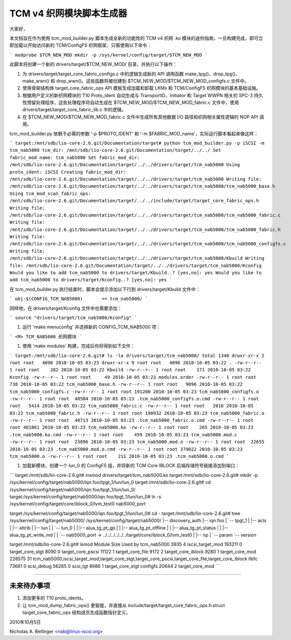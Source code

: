 =========================================
TCM v4 织网模块脚本生成器
=========================================

大家好，

本文档旨在作为使用 tcm_mod_builder.py 脚本生成全新的功能性的 TCM v4 织网 .ko 模块的迷你指南，一旦构建完成，即可立即加载以开始访问新的 TCM/ConfigFS 织网框架，只需使用以下命令：

```
modprobe $TCM_NEW_MOD
mkdir -p /sys/kernel/config/target/$TCM_NEW_MOD
```

此脚本将创建一个新的 drivers/target/$TCM_NEW_MOD/ 目录，并执行以下操作：

1. 为 drivers/target/target_core_fabric_configs.c 中的逻辑生成新的 API 调用函数 make_tpg()、drop_tpg()、make_wwn() 和 drop_wwn()。这些函数将被创建到 $TCM_NEW_MOD/$TCM_NEW_MOD_configfs.c 文件中。
2. 使用骨架结构体 target_core_fabric_ops API 模板生成加载和卸载 LKMs 和 TCM/ConfigFS 织网模块的基本基础设施。
3. 根据用户定义的新织网模块的 T10 Proto_Ident 自动生成与 TransportID、Initiator 和 Target WWPN 相关的 SPC-3 持久性预留处理程序，这些处理程序将自动生成在 $TCM_NEW_MOD/$TCM_NEW_MOD_fabric.c 文件中，使用 drivers/target/target_core_fabric_lib.c 中的逻辑。
4. 在 $TCM_NEW_MOD/$TCM_NEW_MOD_fabric.c 文件中生成所有其他数据 I/O 路径和织网相关属性逻辑的 NOP API 调用。

tcm_mod_builder.py 依赖于必需的参数 '-p $PROTO_IDENT' 和 '-m $FABRIC_MOD_name'，实际运行脚本看起来像这样：

```
target:/mnt/sdb/lio-core-2.6.git/Documentation/target# python tcm_mod_builder.py -p iSCSI -m tcm_nab5000
tcm_dir: /mnt/sdb/lio-core-2.6.git/Documentation/target/../../
Set fabric_mod_name: tcm_nab5000
Set fabric_mod_dir: /mnt/sdb/lio-core-2.6.git/Documentation/target/../../drivers/target/tcm_nab5000
Using proto_ident: iSCSI
Creating fabric_mod_dir: /mnt/sdb/lio-core-2.6.git/Documentation/target/../../drivers/target/tcm_nab5000
Writing file: /mnt/sdb/lio-core-2.6.git/Documentation/target/../../drivers/target/tcm_nab5000/tcm_nab5000_base.h
Using tcm_mod_scan_fabric_ops: /mnt/sdb/lio-core-2.6.git/Documentation/target/../../include/target/target_core_fabric_ops.h
Writing file: /mnt/sdb/lio-core-2.6.git/Documentation/target/../../drivers/target/tcm_nab5000/tcm_nab5000_fabric.c
Writing file: /mnt/sdb/lio-core-2.6.git/Documentation/target/../../drivers/target/tcm_nab5000/tcm_nab5000_fabric.h
Writing file: /mnt/sdb/lio-core-2.6.git/Documentation/target/../../drivers/target/tcm_nab5000/tcm_nab5000_configfs.c
Writing file: /mnt/sdb/lio-core-2.6.git/Documentation/target/../../drivers/target/tcm_nab5000/Kbuild
Writing file: /mnt/sdb/lio-core-2.6.git/Documentation/target/../../drivers/target/tcm_nab5000/Kconfig
Would you like to add tcm_nab5000 to drivers/target/Kbuild..? [yes,no]: yes
Would you like to add tcm_nab5000 to drivers/target/Kconfig..? [yes,no]: yes
```

在 tcm_mod_builder.py 执行结束时，脚本会提示添加以下行到 drivers/target/Kbuild 文件中：

```
obj-$(CONFIG_TCM_NAB5000)       += tcm_nab5000/
```

同样地，在 drivers/target/Kconfig 文件中也需要添加：

```
source "drivers/target/tcm_nab5000/Kconfig"
```

#) 运行 'make menuconfig' 并选择新的 CONFIG_TCM_NAB5000 项：

```
<M> TCM_NAB5000 织网模块
```

#) 使用 'make modules' 构建，完成后你将得到如下文件：

```
target:/mnt/sdb/lio-core-2.6.git# ls -la drivers/target/tcm_nab5000/
total 1348
drwxr-xr-x 2 root root   4096 2010-10-05 03:23
drwxr-xr-x 9 root root   4096 2010-10-05 03:22 .
-rw-r--r-- 1 root root    282 2010-10-05 03:22 Kbuild
-rw-r--r-- 1 root root    171 2010-10-05 03:22 Kconfig
-rw-r--r-- 1 root root     49 2010-10-05 03:23 modules.order
-rw-r--r-- 1 root root    738 2010-10-05 03:22 tcm_nab5000_base.h
-rw-r--r-- 1 root root   9096 2010-10-05 03:22 tcm_nab5000_configfs.c
-rw-r--r-- 1 root root 191200 2010-10-05 03:23 tcm_nab5000_configfs.o
-rw-r--r-- 1 root root  40504 2010-10-05 03:23 .tcm_nab5000_configfs.o.cmd
-rw-r--r-- 1 root root   5414 2010-10-05 03:22 tcm_nab5000_fabric.c
-rw-r--r-- 1 root root   2016 2010-10-05 03:22 tcm_nab5000_fabric.h
-rw-r--r-- 1 root root 190932 2010-10-05 03:23 tcm_nab5000_fabric.o
-rw-r--r-- 1 root root  40713 2010-10-05 03:23 .tcm_nab5000_fabric.o.cmd
-rw-r--r-- 1 root root 401861 2010-10-05 03:23 tcm_nab5000.ko
-rw-r--r-- 1 root root    265 2010-10-05 03:23 .tcm_nab5000.ko.cmd
-rw-r--r-- 1 root root    459 2010-10-05 03:23 tcm_nab5000.mod.c
-rw-r--r-- 1 root root  23896 2010-10-05 03:23 tcm_nab5000.mod.o
-rw-r--r-- 1 root root  22655 2010-10-05 03:23 .tcm_nab5000.mod.o.cmd
-rw-r--r-- 1 root root 379022 2010-10-05 03:23 tcm_nab5000.o
-rw-r--r-- 1 root root    211 2010-10-05 03:23 .tcm_nab5000.o.cmd
```

#) 加载新模块，创建一个 lun_0 的 ConfigFS 组，并将新的 TCM Core IBLOCK 后端存储符号链接添加到端口：

```
target:/mnt/sdb/lio-core-2.6.git# insmod drivers/target/tcm_nab5000.ko
target:/mnt/sdb/lio-core-2.6.git# mkdir -p /sys/kernel/config/target/nab5000/iqn.foo/tpgt_1/lun/lun_0
target:/mnt/sdb/lio-core-2.6.git# cd /sys/kernel/config/target/nab5000/iqn.foo/tpgt_1/lun/lun_0/
target:/sys/kernel/config/target/nab5000/iqn.foo/tpgt_1/lun/lun_0# ln -s /sys/kernel/config/target/core/iblock_0/lvm_test0 nab5000_port

target:/sys/kernel/config/target/nab5000/iqn.foo/tpgt_1/lun/lun_0# cd -
target:/mnt/sdb/lio-core-2.6.git# tree /sys/kernel/config/target/nab5000/
/sys/kernel/config/target/nab5000/
|-- discovery_auth
|-- iqn.foo
|   `-- tpgt_1
|       |-- acls
|       |-- attrib
|       |-- lun
|       |   `-- lun_0
|       |       |-- alua_tg_pt_gp
|       |       |-- alua_tg_pt_offline
|       |       |-- alua_tg_pt_status
|       |       |-- alua_tg_pt_write_md
|       |       `-- nab5000_port -> ../../../../../../target/core/iblock_0/lvm_test0
|       |-- np
|       `-- param
`-- version

target:/mnt/sdb/lio-core-2.6.git# lsmod
Module                  Size  Used by
tcm_nab5000             3935  4
iscsi_target_mod      193211  0
target_core_stgt        8090  0
target_core_pscsi      11122  1
target_core_file        9172  2
target_core_iblock      9280  1
target_core_mod       228575  31
tcm_nab5000,iscsi_target_mod,target_core_stgt,target_core_pscsi,target_core_file,target_core_iblock
libfc                  73681  0
scsi_debug             56265  0
scsi_tgt                8666  1 target_core_stgt
configfs               20644  2 target_core_mod
```

-----------------------------------------------------------------------

未来待办事项
===============

1. 添加更多的 T10 proto_idents。
2. 让 tcm_mod_dump_fabric_ops() 更智能，并直接从 include/target/target_core_fabric_ops.h:struct target_core_fabric_ops 结构成员生成函数指针定义。

2010年10月5日

Nicholas A. Bellinger <nab@linux-iscsi.org>
